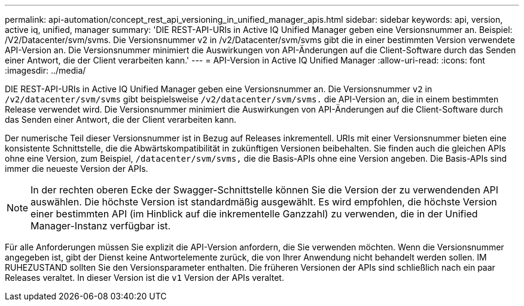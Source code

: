 ---
permalink: api-automation/concept_rest_api_versioning_in_unified_manager_apis.html 
sidebar: sidebar 
keywords: api, version, active iq, unified, manager 
summary: 'DIE REST-API-URIs in Active IQ Unified Manager geben eine Versionsnummer an. Beispiel: /V2/Datacenter/svm/svms. Die Versionsnummer v2 in /v2/Datacenter/svm/svms gibt die in einer bestimmten Version verwendete API-Version an. Die Versionsnummer minimiert die Auswirkungen von API-Änderungen auf die Client-Software durch das Senden einer Antwort, die der Client verarbeiten kann.' 
---
= API-Version in Active IQ Unified Manager
:allow-uri-read: 
:icons: font
:imagesdir: ../media/


[role="lead"]
DIE REST-API-URIs in Active IQ Unified Manager geben eine Versionsnummer an. Die Versionsnummer `v2` in `/v2/datacenter/svm/svms` gibt beispielsweise `/v2/datacenter/svm/svms.` die API-Version an, die in einem bestimmten Release verwendet wird. Die Versionsnummer minimiert die Auswirkungen von API-Änderungen auf die Client-Software durch das Senden einer Antwort, die der Client verarbeiten kann.

Der numerische Teil dieser Versionsnummer ist in Bezug auf Releases inkrementell. URIs mit einer Versionsnummer bieten eine konsistente Schnittstelle, die die Abwärtskompatibilität in zukünftigen Versionen beibehalten. Sie finden auch die gleichen APIs ohne eine Version, zum Beispiel, `/datacenter/svm/svms,` die die Basis-APIs ohne eine Version angeben. Die Basis-APIs sind immer die neueste Version der APIs.

[NOTE]
====
In der rechten oberen Ecke der Swagger-Schnittstelle können Sie die Version der zu verwendenden API auswählen. Die höchste Version ist standardmäßig ausgewählt. Es wird empfohlen, die höchste Version einer bestimmten API (im Hinblick auf die inkrementelle Ganzzahl) zu verwenden, die in der Unified Manager-Instanz verfügbar ist.

====
Für alle Anforderungen müssen Sie explizit die API-Version anfordern, die Sie verwenden möchten. Wenn die Versionsnummer angegeben ist, gibt der Dienst keine Antwortelemente zurück, die von Ihrer Anwendung nicht behandelt werden sollen. IM RUHEZUSTAND sollten Sie den Versionsparameter enthalten. Die früheren Versionen der APIs sind schließlich nach ein paar Releases veraltet. In dieser Version ist die `v1` Version der APIs veraltet.

